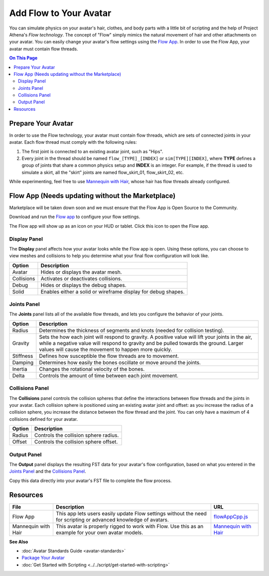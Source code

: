 ###############################
Add Flow to Your Avatar
###############################

You can simulate physics on your avatar's hair, clothes, and body parts with a little bit of scripting and the help of Project Athena's *Flow  technology*. The concept of "Flow" simply mimics the natural movement of hair and other attachments on your avatar. You can easily change your avatar's flow settings using the `Flow App <https://highfidelity.com/marketplace/items/370b8ff7-d5ad-4410-9c5c-0ead86e69756>`_. In order to use the Flow App, your avatar must contain flow threads. 

.. contents:: On This Page
    :depth: 2

-----------------------
Prepare Your Avatar 
-----------------------

In order to use the Flow technology, your avatar must contain flow threads, which are sets of connected joints in your avatar. Each flow thread must comply with the following rules:

1. The first joint is connected to an existing avatar joint, such as "Hips".
2. Every joint in the thread should be named ``flow_[TYPE]_[INDEX]`` or  ``sim[TYPE][INDEX]``, where **TYPE** defines a group of joints that share a common physics setup and **INDEX** is an integer. For example, if the thread is used to simulate a skirt, all the "skirt" joints are named flow_skirt_01, flow_skirt_02, etc.

.. image:: _images/flow-threads.png

While experimenting, feel free to use `Mannequin with Hair <https://hifi-content.s3.amazonaws.com/jimi/avatar/Mannequin/hairTest/mannequinHairTest8.fst>`_, whose hair has flow threads already configured.

----------------------
Flow App (Needs updating without the Marketplace)
----------------------
Marketplace will be taken down soon and we must ensure that the Flow App is Open Source to the Community. 

Download and run the `Flow app <https://highfidelity.com/marketplace/items/370b8ff7-d5ad-4410-9c5c-0ead86e69756>`_ to configure your flow settings. 

The Flow app will show up as an icon on your HUD or tablet. Click this icon to open the Flow app.

.. image:: _images/flow-app-icon.png

^^^^^^^^^^^^^^^^^^^^^^^
Display Panel
^^^^^^^^^^^^^^^^^^^^^^^

The **Display** panel affects how your avatar looks while the Flow app is open. Using these options, you can choose to view meshes and collisions to help you determine what your final flow configuration will look like. 

.. image:: _images/flow-display.png

+------------+---------------------------------------------------------------+
| Option     | Description                                                   |
+============+===============================================================+
| Avatar     | Hides or displays the avatar mesh.                            |
+------------+---------------------------------------------------------------+
| Collisions | Activates or deactivates collisions.                          |
+------------+---------------------------------------------------------------+
| Debug      | Hides or displays the debug shapes.                           |
+------------+---------------------------------------------------------------+
| Solid      | Enables either a solid or wireframe display for debug shapes. |
+------------+---------------------------------------------------------------+

^^^^^^^^^^^^^^^^^^^^^^^
Joints Panel
^^^^^^^^^^^^^^^^^^^^^^^

The **Joints** panel lists all of the available flow threads, and lets you configure the behavior of your joints. 

.. image:: _images/flow-joints.png

+-----------+-----------------------------------------------------------------------------------------+
| Option    | Description                                                                             |
+===========+=========================================================================================+
| Radius    | Determines the thickness of segments and knots (needed for collision testing).          |
+-----------+-----------------------------------------------------------------------------------------+
| Gravity   | Sets the how each joint will respond to gravity. A positive value will lift your joints |
|           | in the air, while a negative value will respond to gravity and be pulled towards the    |
|           | ground. Larger values will cause the movement to happen more quickly.                   |
+-----------+-----------------------------------------------------------------------------------------+
| Stiffness | Defines how susceptible the flow threads are to movement.                               |
+-----------+-----------------------------------------------------------------------------------------+
| Damping   | Determines how easily the bones oscillate or move around the joints.                    |
+-----------+-----------------------------------------------------------------------------------------+
| Inertia   | Changes the rotational velocity of the bones.                                           |
+-----------+-----------------------------------------------------------------------------------------+
| Delta     | Controls the amount of time between each joint movement.                                |
+-----------+-----------------------------------------------------------------------------------------+

^^^^^^^^^^^^^^^^^^^^^^^^^^
Collisions Panel
^^^^^^^^^^^^^^^^^^^^^^^^^^

The **Collisions** panel controls the collision spheres that define the interactions between flow threads and the joints in your avatar. Each collision sphere is positioned using an existing avatar joint and offset: as you increase the radius of a collision sphere, you increase the distance between the flow thread and the joint. You can only have a maximum of 4 collisions defined for your avatar. 

.. image:: _images/flow-collisions.png

+--------+---------------------------------------+
| Option | Description                           |
+========+=======================================+
| Radius | Controls the collision sphere radius. |
+--------+---------------------------------------+
| Offset | Controls the collision sphere offset. |
+--------+---------------------------------------+

^^^^^^^^^^^^^^^^^^^^^^^
Output Panel
^^^^^^^^^^^^^^^^^^^^^^^

The **Output** panel displays the resulting FST data for your avatar's flow configuration, based on what you entered in the `Joints Panel`_ and the `Collisions Panel`_. 

Copy this data directly into your avatar's FST file to complete the flow process. 

.. image:: _images/flow-fst.png


------------------------------
Resources
------------------------------

+---------------------+-------------------------------------------------------------+--------------------------------------------+
| File                | Description                                                 | URL                                        |
+=====================+=============================================================+============================================+
| Flow App            | This app lets users easily update Flow settings without     | `flowAppCpp.js <https://highfidelity.com   |
|                     | the need for scripting or advanced knowledge of avatars.    | /marketplace/items/370b8ff7-d5ad-4410-9c5c |
|                     |                                                             | -0ead86e69756>`_                           |
+---------------------+-------------------------------------------------------------+--------------------------------------------+
| Mannequin with Hair | This avatar is properly rigged to work with Flow. Use this  | `Mannequin with Hair <https://hifi-c       |
|                     | as an example for your own avatar models.                   | ontent.s3.amazonaws.com/jimi/avatar/       |
|                     |                                                             | Mannequin/hairTest/mannequinHairTest8.     |
|                     |                                                             | fst>`_                                     |
+---------------------+-------------------------------------------------------------+--------------------------------------------+

**See Also**

+ :doc:`Avatar Standards Guide <avatar-standards>`
+ `Package Your Avatar <create-avatars.html#package-your-avatar>`_
+ :doc:`Get Started with Scripting <../../script/get-started-with-scripting>`
